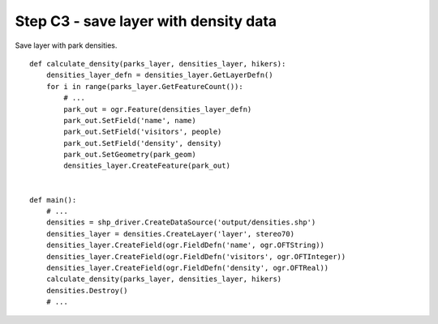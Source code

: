 Step C3 - save layer with density data
======================================
Save layer with park densities.

::

    def calculate_density(parks_layer, densities_layer, hikers):
        densities_layer_defn = densities_layer.GetLayerDefn()
        for i in range(parks_layer.GetFeatureCount()):
            # ...
            park_out = ogr.Feature(densities_layer_defn)
            park_out.SetField('name', name)
            park_out.SetField('visitors', people)
            park_out.SetField('density', density)
            park_out.SetGeometry(park_geom)
            densities_layer.CreateFeature(park_out)


    def main():
        # ...
        densities = shp_driver.CreateDataSource('output/densities.shp')
        densities_layer = densities.CreateLayer('layer', stereo70)
        densities_layer.CreateField(ogr.FieldDefn('name', ogr.OFTString))
        densities_layer.CreateField(ogr.FieldDefn('visitors', ogr.OFTInteger))
        densities_layer.CreateField(ogr.FieldDefn('density', ogr.OFTReal))
        calculate_density(parks_layer, densities_layer, hikers)
        densities.Destroy()
        # ...
